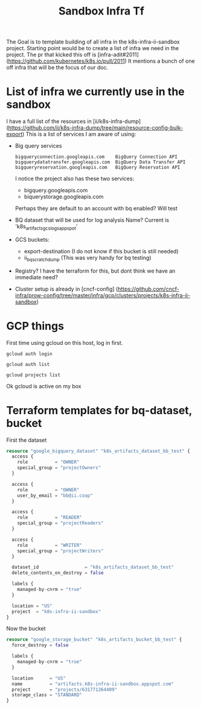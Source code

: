 #+TITLE: Sandbox Infra Tf
The Goal is to template building of all infra in the k8s-infra-ii-sandbox project.
Starting point would be to create a list of infra we need in the project.
The pr that kicked this off is [infra-adit#2011](https://github.com/kubernetes/k8s.io/pull/2011)
It mentions a bunch of one off infra that will be the focus of our doc.
* List of infra we currently use in the sandbox
I have a full list of the resources in [ii/k8s-infra-dump](https://github.com/ii/k8s-infra-dump/tree/main/resource-config-bulk-export)
This is a list of services I am aware of using:
- Big query services
  #+begin_example
bigqueryconnection.googleapis.com    BigQuery Connection API
bigquerydatatransfer.googleapis.com  BigQuery Data Transfer API
bigqueryreservation.googleapis.com   BigQuery Reservation API
  #+end_example
  I notice the project also has these two services:
  - bigquery.googleapis.com
  - biquerystorage.googleapis.com
  Perhaps they are default to an account with bq enabled? Will test
- BQ dataset that will be used for log analysis
  Name? Current is 'k8s_artifacts_gcslogs_appspot'
- GCS buckets:
  - export-destination (I do not know if this bucket is still needed)
  - ii_bq_scratch_dump (This was very handy for bq testing)
- Registry? I have the terraform for this, but dont think we have an immediate need?
- Cluster setup is already in [cncf-config] (https://github.com/cncf-infra/prow-config/tree/master/infra/gcp/clusters/projects/k8s-infra-ii-sandbox)
* GCP things
First time using gcloud on this host, log in first.
#+begin_src shell
gcloud auth login
#+end_src
#+begin_src shell
gcloud auth list
#+end_src

#+RESULTS:
#+begin_example
         Credentialed Accounts
ACTIVE             ACCOUNT
,*                  bb@ii.coop
#+end_example

#+begin_src shell
gcloud projects list
#+end_src

#+RESULTS:
#+begin_example
PROJECT_ID                      NAME                            PROJECT_NUMBER
apisnoop                        apisnoop                        840466421052
k8s-artifacts-prod              k8s-artifacts-prod              388270116193
k8s-artifacts-prod-bak          k8s-artifacts-prod-bak          1057569514213
k8s-cip-test-prod               k8s-cip-test-prod               693665670941
k8s-conform                     k8s-conform                     228988630781
etc.......
#+end_example
Ok gcloud is active on my box
* Terraform templates for bq-dataset, bucket
First the dataset
#+begin_src terraform :tangle (concat (getenv "HOME") "/terrafor_test/bq_test_dataset.tf")
resource "google_bigquery_dataset" "k8s_artifacts_dataset_bb_test" {
  access {
    role          = "OWNER"
    special_group = "projectOwners"
  }

  access {
    role          = "OWNER"
    user_by_email = "bb@ii.coop"
  }

  access {
    role          = "READER"
    special_group = "projectReaders"
  }

  access {
    role          = "WRITER"
    special_group = "projectWriters"
  }

  dataset_id                 = "k8s_artifacts_dataset_bb_test"
  delete_contents_on_destroy = false

  labels {
    managed-by-cnrm = "true"
  }

  location = "US"
  project  = "k8s-infra-ii-sandbox"
}
#+end_src
Now the bucket
#+begin_src terraform :tangle (concat (getenv "HOME") "/terrafor_test/bucket_test.tf")
resource "google_storage_bucket" "k8s_artifacts_bucket_bb_test" {
  force_destroy = false

  labels {
    managed-by-cnrm = "true"
  }

  location      = "US"
  name          = "artifacts.k8s-infra-ii-sandbox.appspot.com"
  project       = "projects/631771264409"
  storage_class = "STANDARD"
}
#+end_src
